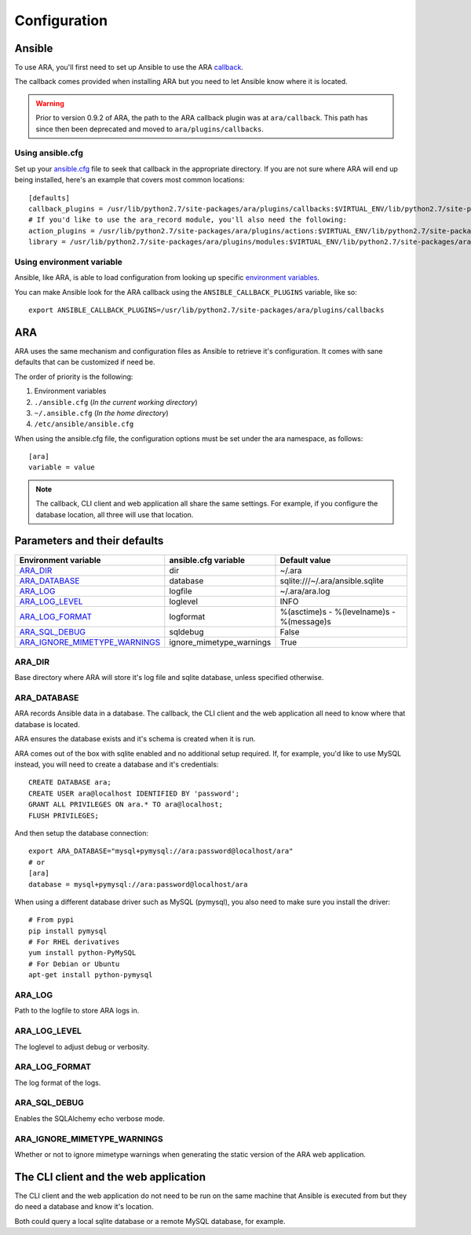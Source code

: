 Configuration
=============

Ansible
-------

To use ARA, you'll first need to set up Ansible to use the ARA callback_.

The callback comes provided when installing ARA but you need to let Ansible
know where it is located.

.. warning::

   Prior to version 0.9.2 of ARA, the path to the ARA callback plugin
   was at ``ara/callback``. This path has since then been deprecated and
   moved to ``ara/plugins/callbacks``.

Using ansible.cfg
~~~~~~~~~~~~~~~~~

Set up your `ansible.cfg`_ file to seek that callback in the appropriate
directory. If you are not sure where ARA will end up being installed, here's
an example that covers most common locations::

    [defaults]
    callback_plugins = /usr/lib/python2.7/site-packages/ara/plugins/callbacks:$VIRTUAL_ENV/lib/python2.7/site-packages/ara/plugins/callbacks:/usr/local/lib/python2.7/dist-packages/ara/plugins/callbacks
    # If you'd like to use the ara_record module, you'll also need the following:
    action_plugins = /usr/lib/python2.7/site-packages/ara/plugins/actions:$VIRTUAL_ENV/lib/python2.7/site-packages/ara/plugins/actions:/usr/local/lib/python2.7/dist-packages/ara/plugins/actions
    library = /usr/lib/python2.7/site-packages/ara/plugins/modules:$VIRTUAL_ENV/lib/python2.7/site-packages/ara/plugins/modules:/usr/local/lib/python2.7/dist-packages/ara/plugins/modules

.. _callback: https://github.com/openstack/ara/blob/master/ara/plugins/callbacks/log_ara.py
.. _ansible.cfg: http://docs.ansible.com/ansible/intro_configuration.html#configuration-file

Using environment variable
~~~~~~~~~~~~~~~~~~~~~~~~~~

Ansible, like ARA, is able to load configuration from looking up specific
`environment variables`_.

You can make Ansible look for the ARA callback using the
``ANSIBLE_CALLBACK_PLUGINS`` variable, like so::

    export ANSIBLE_CALLBACK_PLUGINS=/usr/lib/python2.7/site-packages/ara/plugins/callbacks

.. _environment variables: http://docs.ansible.com/ansible/intro_configuration.html#environmental-configuration

ARA
---

ARA uses the same mechanism and configuration files as Ansible to retrieve it's
configuration. It comes with sane defaults that can be customized if need be.

The order of priority is the following:

1. Environment variables
2. ``./ansible.cfg`` (*In the current working directory*)
3. ``~/.ansible.cfg`` (*In the home directory*)
4. ``/etc/ansible/ansible.cfg``

When using the ansible.cfg file, the configuration options must be set under
the ara namespace, as follows::

    [ara]
    variable = value

.. note::

   The callback, CLI client and web application all share the same
   settings. For example, if you configure the database location, all
   three will use that location.

Parameters and their defaults
-----------------------------

+-------------------------------+--------------------------+-------------------------------------------+
| Environment variable          | ansible.cfg variable     | Default value                             |
+===============================+==========================+===========================================+
| ARA_DIR_                      | dir                      | ~/.ara                                    |
+-------------------------------+--------------------------+-------------------------------------------+
| ARA_DATABASE_                 | database                 | sqlite:///~/.ara/ansible.sqlite           |
+-------------------------------+--------------------------+-------------------------------------------+
| ARA_LOG_                      | logfile                  | ~/.ara/ara.log                            |
+-------------------------------+--------------------------+-------------------------------------------+
| ARA_LOG_LEVEL_                | loglevel                 | INFO                                      |
+-------------------------------+--------------------------+-------------------------------------------+
| ARA_LOG_FORMAT_               | logformat                | %(asctime)s - %(levelname)s - %(message)s |
+-------------------------------+--------------------------+-------------------------------------------+
| ARA_SQL_DEBUG_                | sqldebug                 | False                                     |
+-------------------------------+--------------------------+-------------------------------------------+
| ARA_IGNORE_MIMETYPE_WARNINGS_ | ignore_mimetype_warnings | True                                      |
+-------------------------------+--------------------------+-------------------------------------------+

ARA_DIR
~~~~~~~

Base directory where ARA will store it's log file and sqlite database, unless
specified otherwise.

ARA_DATABASE
~~~~~~~~~~~~

ARA records Ansible data in a database.
The callback, the CLI client and the web application all need to know where
that database is located.

ARA ensures the database exists and it's schema is created when it is run.

ARA comes out of the box with sqlite enabled and no additional setup required.
If, for example, you'd like to use MySQL instead, you will need to create a
database and it's credentials::

    CREATE DATABASE ara;
    CREATE USER ara@localhost IDENTIFIED BY 'password';
    GRANT ALL PRIVILEGES ON ara.* TO ara@localhost;
    FLUSH PRIVILEGES;

And then setup the database connection::

    export ARA_DATABASE="mysql+pymysql://ara:password@localhost/ara"
    # or
    [ara]
    database = mysql+pymysql://ara:password@localhost/ara

When using a different database driver such as MySQL (pymysql), you also need
to make sure you install the driver::

    # From pypi
    pip install pymysql
    # For RHEL derivatives
    yum install python-PyMySQL
    # For Debian or Ubuntu
    apt-get install python-pymysql

ARA_LOG
~~~~~~~

Path to the logfile to store ARA logs in.

ARA_LOG_LEVEL
~~~~~~~~~~~~~

The loglevel to adjust debug or verbosity.

ARA_LOG_FORMAT
~~~~~~~~~~~~~~

The log format of the logs.

ARA_SQL_DEBUG
~~~~~~~~~~~~~

Enables the SQLAlchemy echo verbose mode.

ARA_IGNORE_MIMETYPE_WARNINGS
~~~~~~~~~~~~~~~~~~~~~~~~~~~~

Whether or not to ignore mimetype warnings when generating the static version
of the ARA web application.

The CLI client and the web application
--------------------------------------

The CLI client and the web application do not need to be run on the same
machine that Ansible is executed from but they do need a database and know it's
location.

Both could query a local sqlite database or a remote MySQL database, for
example.
